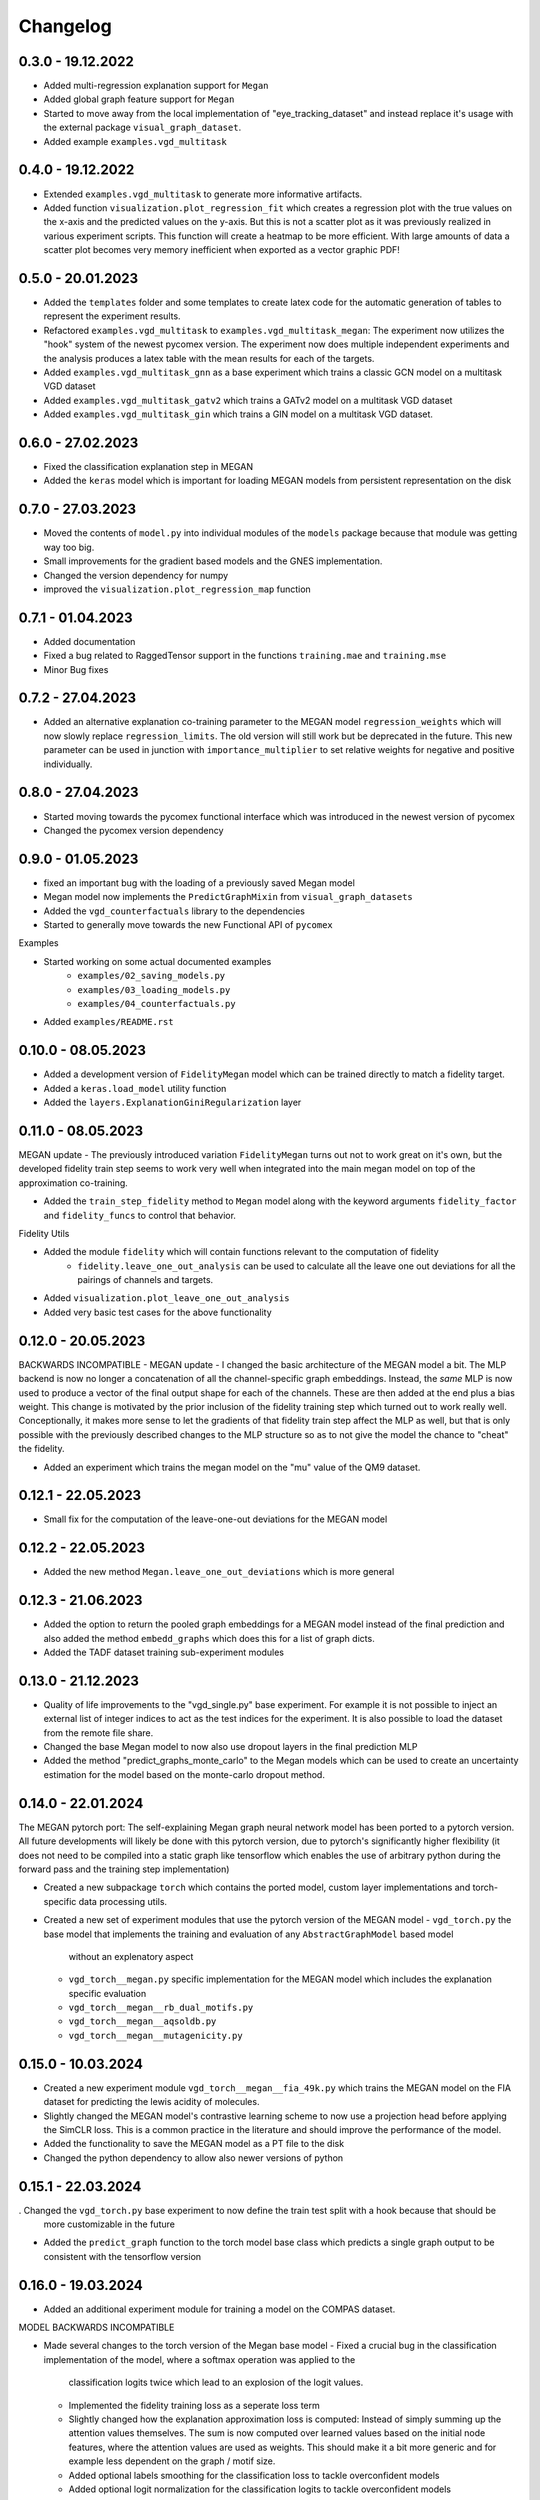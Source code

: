 =========
Changelog
=========

0.3.0 - 19.12.2022
------------------

- Added multi-regression explanation support for ``Megan``
- Added global graph feature support for ``Megan``
- Started to move away from the local implementation of "eye_tracking_dataset" and
  instead replace it's usage with the external package ``visual_graph_dataset``.
- Added example ``examples.vgd_multitask``

0.4.0 - 19.12.2022
------------------

- Extended ``examples.vgd_multitask`` to generate more informative artifacts.
- Added function ``visualization.plot_regression_fit`` which creates a regression plot with the true values
  on the x-axis and the predicted values on the y-axis. But this is not a scatter plot as it was previously
  realized in various experiment scripts. This function will create a heatmap to be more efficient. With
  large amounts of data a scatter plot becomes very memory inefficient when exported as a vector graphic
  PDF!

0.5.0 - 20.01.2023
------------------

- Added the ``templates`` folder and some templates to create latex code for the automatic generation
  of tables to represent the experiment results.
- Refactored ``examples.vgd_multitask`` to ``examples.vgd_multitask_megan``: The experiment now utilizes
  the "hook" system of the newest pycomex version. The experiment now does multiple independent experiments
  and the analysis produces a latex table with the mean results for each of the targets.
- Added ``examples.vgd_multitask_gnn`` as a base experiment which trains a classic GCN model on a multitask
  VGD dataset
- Added ``examples.vgd_multitask_gatv2`` which trains a GATv2 model on a multitask VGD dataset
- Added ``examples.vgd_multitask_gin`` which trains a GIN model on a multitask VGD dataset.

0.6.0 - 27.02.2023
------------------

- Fixed the classification explanation step in MEGAN
- Added the ``keras`` model which is important for loading MEGAN models from persistent representation
  on the disk

0.7.0 - 27.03.2023
------------------

- Moved the contents of ``model.py`` into individual modules of the ``models`` package because that module
  was getting way too big.
- Small improvements for the gradient based models and the GNES implementation.
- Changed the version dependency for numpy
- improved the ``visualization.plot_regression_map`` function

0.7.1 - 01.04.2023
------------------

- Added documentation
- Fixed a bug related to RaggedTensor support in the functions ``training.mae`` and ``training.mse``
- Minor Bug fixes

0.7.2 - 27.04.2023
------------------

- Added an alternative explanation co-training parameter to the MEGAN model ``regression_weights`` which
  will now slowly replace ``regression_limits``. The old version will still work but be deprecated in the
  future. This new parameter can be used in junction with ``importance_multiplier`` to set relative weights
  for negative and positive individually.

0.8.0 - 27.04.2023
------------------

- Started moving towards the pycomex functional interface which was introduced in the newest version of
  pycomex
- Changed the pycomex version dependency

0.9.0 - 01.05.2023
------------------

- fixed an important bug with the loading of a previously saved Megan model
- Megan model now implements the ``PredictGraphMixin`` from ``visual_graph_datasets``
- Added the ``vgd_counterfactuals`` library to the dependencies
- Started to generally move towards the new Functional API of ``pycomex``

Examples

- Started working on some actual documented examples
    - ``examples/02_saving_models.py``
    - ``examples/03_loading_models.py``
    - ``examples/04_counterfactuals.py``
- Added ``examples/README.rst``

0.10.0 - 08.05.2023
-------------------

- Added a development version of ``FidelityMegan`` model which can be trained directly to match a
  fidelity target.
- Added a ``keras.load_model`` utility function
- Added the ``layers.ExplanationGiniRegularization`` layer

0.11.0 - 08.05.2023
-------------------

MEGAN update - The previously introduced variation ``FidelityMegan`` turns out not to work great on it's
own, but the developed fidelity train step seems to work very well when integrated into the main megan
model on top of the approximation co-training.

- Added the ``train_step_fidelity`` method to ``Megan`` model along with the keyword arguments
  ``fidelity_factor`` and ``fidelity_funcs`` to control that behavior.

Fidelity Utils

- Added the module ``fidelity`` which will contain functions relevant to the computation of fidelity
    - ``fidelity.leave_one_out_analysis`` can be used to calculate all the leave one out deviations
      for all the pairings of channels and targets.
- Added ``visualization.plot_leave_one_out_analysis``
- Added very basic test cases for the above functionality

0.12.0 - 20.05.2023
-------------------

BACKWARDS INCOMPATIBLE - MEGAN update - I changed the basic architecture of the MEGAN model a bit. The
MLP backend is now no longer a concatenation of all the channel-specific graph embeddings. Instead, the
*same* MLP is now used to produce a vector of the final output shape for each of the channels. These
are then added at the end plus a bias weight. This change is motivated by the prior inclusion of the
fidelity training step which turned out to work really well. Conceptionally, it makes more sense to let the
gradients of that fidelity train step affect the MLP as well, but that is only possible with the previously
described changes to the MLP structure so as to not give the model the chance to "cheat" the fidelity.

- Added an experiment which trains the megan model on the "mu" value of the QM9 dataset.

0.12.1 - 22.05.2023
-------------------

- Small fix for the computation of the leave-one-out deviations for the MEGAN model

0.12.2 - 22.05.2023
-------------------

- Added the new method ``Megan.leave_one_out_deviations`` which is more general

0.12.3 - 21.06.2023
-------------------

- Added the option to return the pooled graph embeddings for a MEGAN model instead of the final prediction and also 
  added the method ``embedd_graphs`` which does this for a list of graph dicts.
- Added the TADF dataset training sub-experiment modules

0.13.0 - 21.12.2023
-------------------

- Quality of life improvements to the "vgd_single.py" base experiment. For example it is not possible to inject 
  an external list of integer indices to act as the test indices for the experiment. It is also possible to load 
  the dataset from the remote file share.
- Changed the base Megan model to now also use dropout layers in the final prediction MLP
- Added the method "predict_graphs_monte_carlo" to the Megan models which can be used to create an uncertainty 
  estimation for the model based on the monte-carlo dropout method.
  
0.14.0 - 22.01.2024
-------------------

The MEGAN pytorch port: The self-explaining Megan graph neural network model has been ported to a pytorch version. 
All future developments will likely be done with this pytorch version, due to pytorch's significantly higher 
flexibility (it does not need to be compiled into a static graph like tensorflow which enables the use of arbitrary 
python during the forward pass and the training step implementation)

- Created a new subpackage ``torch`` which contains the ported model, custom layer implementations and torch-specific 
  data processing utils.
- Created a new set of experiment modules that use the pytorch version of the MEGAN model
  - ``vgd_torch.py`` the base model that implements the training and evaluation of any ``AbstractGraphModel`` based model 
    without an explenatory aspect
  - ``vgd_torch__megan.py`` specific implementation for the MEGAN model which includes the explanation specific evaluation
  - ``vgd_torch__megan__rb_dual_motifs.py``
  - ``vgd_torch__megan__aqsoldb.py``
  - ``vgd_torch__megan__mutagenicity.py``

0.15.0 - 10.03.2024
-------------------

- Created a new experiment module ``vgd_torch__megan__fia_49k.py`` which trains the MEGAN model on the FIA dataset 
  for predicting the lewis acidity of molecules.
- Slightly changed the MEGAN model's contrastive learning scheme to now use a projection head before applying the SimCLR 
  loss. This is a common practice in the literature and should improve the performance of the model.
- Added the functionality to save the MEGAN model as a PT file to the disk
- Changed the python dependency to allow also newer versions of python

0.15.1 - 22.03.2024
-------------------

. Changed the ``vgd_torch.py`` base experiment to now define the train test split with a hook because that should be 
  more customizable in the future
- Added the ``predict_graph`` function to the torch model base class which predicts a single graph output to be consistent 
  with the tensorflow version

0.16.0 - 19.03.2024
-------------------

- Added an additional experiment module for training a model on the COMPAS dataset.

MODEL BACKWARDS INCOMPATIBLE

- Made several changes to the torch version of the Megan base model
  - Fixed a crucial bug in the classification implementation of the model, where a softmax operation was applied to the 
    classification logits twice which lead to an explosion of the logit values.
  - Implemented the fidelity training loss as a seperate loss term
  - Slightly changed how the explanation approximation loss is computed: Instead of simply summing up the attention values 
    themselves. The sum is now computed over learned values based on the initial node features, where the attention values 
    are used as weights. This should make it a bit more generic and for example less dependent on the graph / motif size.
  - Added optional labels smoothing for the classification loss to tackle overconfident models
  - Added optional logit normalization for the classification logits to tackle overconfident models

0.16.2 - 20.03.2024
-------------------

- Added the new experiment module ``vgd_torch__megan__tadf.py`` which trains the MEGAN model on the TADF dataset 
  for predicting the singlet-triplet energy gap of molecules.
- The ``torch.data.data_from_graph`` function now also attaches the ``node_coordinates`` to the resulting Data object 
  as the ``data.coords`` attribibute - if it exists in the given graph dict.

0.16.3 - 07.06.2024
-------------------

- Added the new parameter ``regression_target`` to the default ``Megan`` class. Possible values are the the string 
  literals 'node' and 'edge'. The node-case is the default backwards compatible case where the explanation approximation 
  loss is calculated on the basis of the nodes alone. With the new edge-case, the explanation approximation loss is 
  based on the edges. Specifically, the edge features as well as the features of the two adjoined nodes. This is a more 
  general case as it also considers tasks which are primarily influenced by the edge features and not the node features.

0.17.0 - 28.06.2024
-------------------

- Added the ``GraphAttentionLayerV2`` layer which is an extension of the original ``GraphAttentionLayer`` layer. The 
  new layer now also considers the edge features for the message update and uses MLPs instead of single dense layers.
  These mlps also use batch norm intermediates. This has shown improved convergence speed for almost all datasets.
- Tweaked the value for the importance offset in the "edge" computation of the importance loss so that it produces 
  more meaningful results.

0.18.0 - 08.08.2024
-------------------

BACKWARD INCOMPATIBLE CHANGES!

- Completely removed the ``kgcnn`` and ``tensorflow`` dependency now as the model is fully ported to torch
  - Remove ``graph_attention_student.training`` module
  - Remove ``graph_attention_student.layers`` module
  - Remove ``graph_attention_student.data`` module
  - Remove ``graph_attention_student.models`` package
  - Removed all derivations of the ``vgd_single.py`` experiment modules
- Changes to the model (loading previously exported versions of the model will no longer work!)
  - Using BatchNorm and ELU activation functions in all MLPs now
  - Using BatchNorm and multi layer MLPs for every transformation function in the GraphAttentionLayerV2 now
  - DEPRECATED the ``regression_reference`` parameter now. On the prediction part of the model this is replaced by 
    a running average that calculates the mean of the dataset directly from the batch ground truth labels. For the 
    explanation approximation loss, the reference is not locally chosen as the median of the ground truth values in 
    each batch.
  - In the calculation of the explanation approximation loss, the model now uses the normalized importances instead 
    of the absolute importances. This now prevents the model from cheating the loss by simply decreasing the values 
    of the importances further.
  - DEPRECATED the ``sparsity_factor`` parameter now. Due to the usage of the normalized importances, the sparsity 
    can now be more accurately controlled by the ``importance_offset`` parameter.

Additional changes:

- Updated the examples to be more up-to-date with the current state of the model
- When attempting to load an old model version, there is now an appropriate error message that explains the 
  version incompatibility.

0.18.1 - 08.08.2024
-------------------

HOTFIX: The ``Megan.regression_reference`` running mean is now a ``nn.Parameter`` and therefore also included 
when saving/loading the model from persistent files.

0.18.2 - 08.08.2024
-------------------

HOTFIX: Removed batchnorm layers in the projection MLPs as this was causing significantly different results when 
running the model in eval mode versus in 

- modified the GraphAttentionLayerV2 to now use a "look ahead" aggregation of the neighbor nodes as well in the 
  message update. significantly improves the explanations for the BA2Motifs dataset.

0.18.3 - 01.10.2024
-------------------

- modified the augementations that are used for the contrastive learning now.
- using the Ruff Linter now
- added the ``ruff.toml`` configuration file
- removed various unused imports

0.18.4 - 16.10.2024
-------------------

- Added the ``torch/advanced.py`` module to contain the advanced functionality that builds on top of the basic 
  model functionality.
  - the ``explain_value`` function directly plots the explanation masks given a domain specific graph representation 
    and a model instance.


0.18.5 - 19.05.2025
-------------------

- Added the ``torch/_legacy.py`` module which contains an older version of the Megan model which needs to 
  be supported to enable backwards compatibility for the aggregation prediction model.

